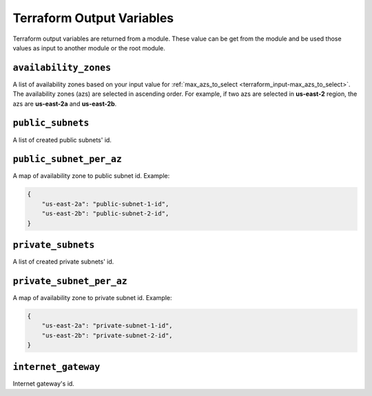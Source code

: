 
.. _terraform_output:

##########################
Terraform Output Variables
##########################

Terraform output variables are returned from a module. These value can be get from the module and be used those values
as input to another module or the root module.


.. _terraform_output-availability_zones:

``availability_zones``
=======================

A list of availability zones based on your input value for :ref:`max_azs_to_select <terraform_input-max_azs_to_select>`.
The availability zones (azs) are selected in ascending order. For example, if two azs are selected in **us-east-2**
region, the azs are **us-east-2a** and **us-east-2b**.


.. _terraform_output-public_subnets:

``public_subnets``
===================

A list of created public subnets' id.


.. _terraform_output-public_subnet_per_az:

``public_subnet_per_az``
=========================

A map of availability zone to public subnet id. Example:

.. code-block:: json

    {
        "us-east-2a": "public-subnet-1-id",
        "us-east-2b": "public-subnet-2-id",
    }


.. _terraform_output-private_subnets:

``private_subnets``
====================

A list of created private subnets' id.


.. _terraform_output-private_subnet_per_az:

``private_subnet_per_az``
==========================

A map of availability zone to private subnet id. Example:

.. code-block:: json

    {
        "us-east-2a": "private-subnet-1-id",
        "us-east-2b": "private-subnet-2-id",
    }


.. _terraform_output-internet_gateway:

``internet_gateway``
=====================

Internet gateway's id.
